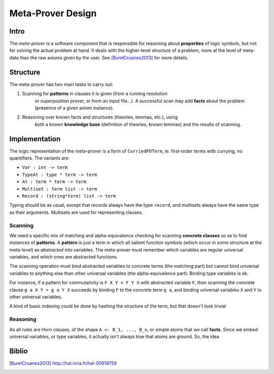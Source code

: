 Meta-Prover Design
==================

Intro
-----

The *meta-prover* is a software component that is responsible for reasoning
about **properties** of logic symbols, but not for solving the actual
problem at hand. It deals with the higher-level structure of a problem, more
at the level of meta-data than the raw axioms given by the user.
See [BurelCruanes2013]_ for more details.

Structure
---------

The meta-prover has two main tasks to carry out:

#. Scanning for **patterns** in clauses it is given (from a running resolution
    or superposition prover, or from an input file...). A successful scan
    may add **facts** about the problem (presence of a given axiom instance).
#. Reasoning over known facts and structures (theories, lemmas, etc.), using
    both a known **knowledge base** (definition of theories, known lemmas)
    and the results of scanning.

Implementation
--------------

The logic representation of the meta-prover is a form of ``CurriedFOTerm``, ie.
first-order terms with currying, no quantifiers. The variants are:

- ``Var : int -> term``
- ``TypeAt : type * term -> term``
- ``At : term * term -> term``
- ``Multiset : term list -> term``
- ``Record : (string*term) list -> term``

Typing should be as usual, except that records always have the type ``record``,
and multisets always have the same type as their arguments. Multisets are
used for representing clauses.

Scanning
^^^^^^^^

We need a specific mix of matching and alpha-equivalence checking for
scanning **concrete clauses** so as to find instances of **patterns**. A
**pattern** is just a term in which all salient function symbols (which occur
in some structure at the meta-level) as *abstracted* into variables. The
meta-prover must remember which variables are regular universal variables,
and which ones are abstracted functions.

The scanning operation must *bind* abstracted variables to concrete terms
(the matching part) but cannot bind universal variables to anything else than
other universal variables (the alpha-equivalence part). Binding type variables
is ok.

For instance, if a pattern for commutativity is ``F X Y = F Y X`` with
abstracted variable ``F``, then scanning the concrete clause ``g a X Y = g a Y X``
succeeds by binding ``F`` to the concrete term ``g a``, and binding
universal variables ``X`` and ``Y`` to other universal variables.

A kind of basic indexing could be done by hashing the structure of the term,
but that doesn't look trivial

Reasoning
^^^^^^^^^

As all rules are Horn clauses, of the shape ``A <- B_1, ..., B_n``, or simple
atoms that we call **facts**. Since we embed universal variables, or type
variables, it actually isn't always true that atoms are ground. So, the idea

Biblio
------

.. [BurelCruanes2013] http://hal.inria.fr/hal-00919759
